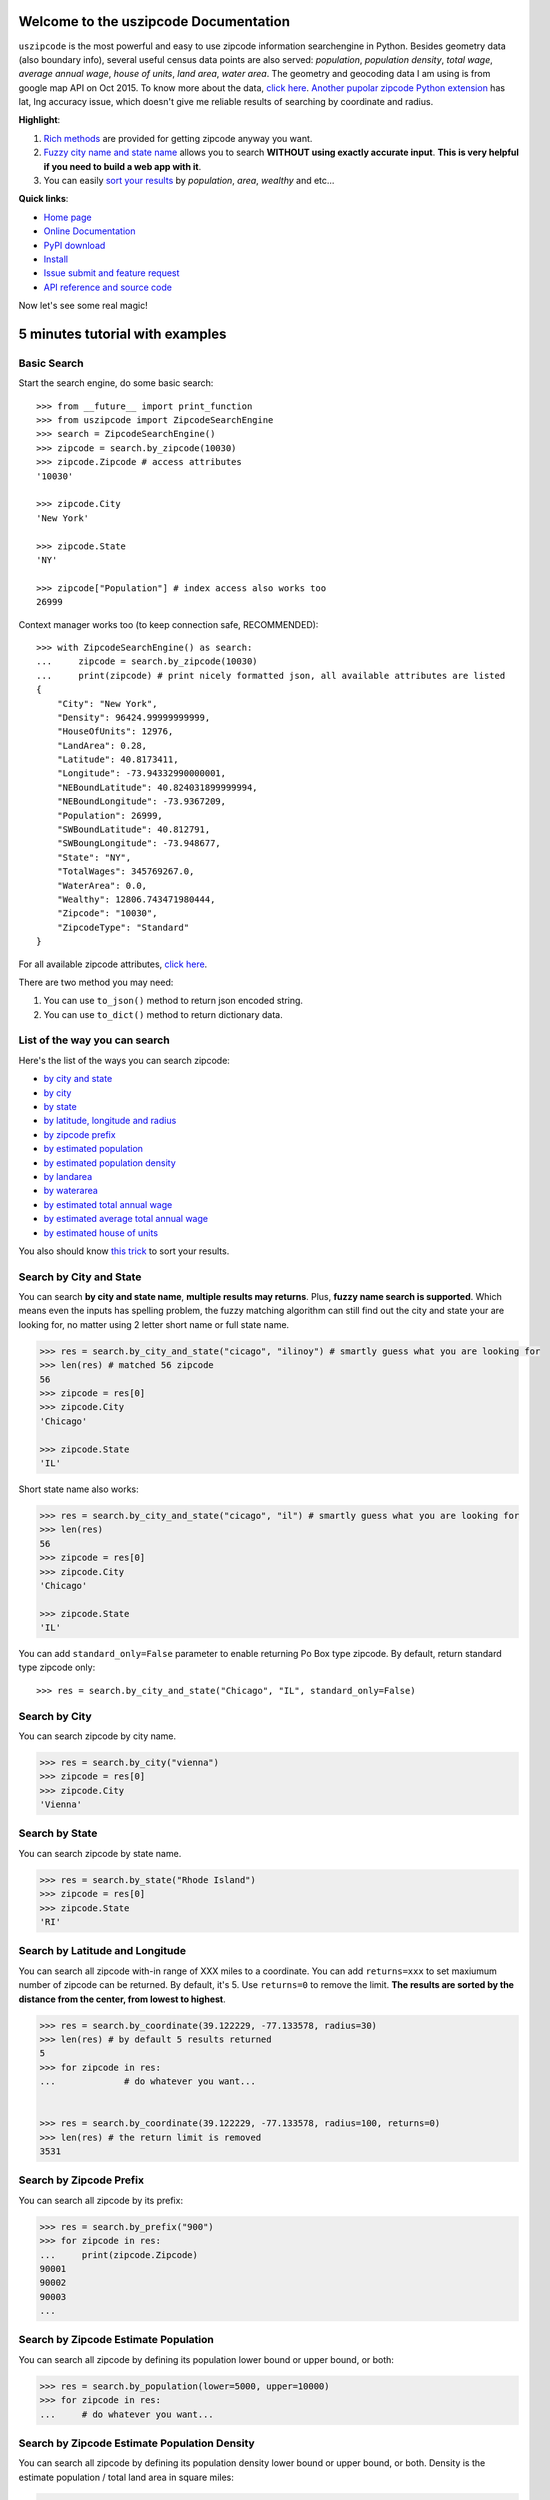 Welcome to the uszipcode Documentation
====================================================================================================

``uszipcode`` is the most powerful and easy to use zipcode information searchengine in Python. Besides geometry data (also boundary info), several useful census data points are also served: `population`, `population density`, `total wage`, `average annual wage`, `house of units`, `land area`, `water area`. The geometry and geocoding data I am using is from google map API on Oct 2015. To know more about the data, `click here <http://www.wbh-doc.com.s3.amazonaws.com/uszipcode/uszipcode/data/__init__.html#module-uszipcode.data>`_. `Another pupolar zipcode Python extension <https://pypi.python.org/pypi/zipcode>`_ has lat, lng accuracy issue, which doesn't give me reliable results of searching by coordinate and radius.

**Highlight**:

1. `Rich methods <http://www.wbh-doc.com.s3.amazonaws.com/uszipcode/index.html#list-of-the-way-you-can-search>`_ are provided for getting zipcode anyway you want. 
2. `Fuzzy city name and state name <http://www.wbh-doc.com.s3.amazonaws.com/uszipcode/index.html#search-by-city-and-state>`_ allows you to search **WITHOUT using exactly accurate input**. **This is very helpful if you need to build a web app with it**.
3. You can easily `sort your results <http://www.wbh-doc.com.s3.amazonaws.com/uszipcode/index.html#sortby-descending-and-returns-keyword>`_ by `population`, `area`, `wealthy` and etc...

**Quick links**:

- `Home page <https://github.com/MacHu-GWU/uszipcode-project>`_
- `Online Documentation <http://www.wbh-doc.com.s3.amazonaws.com/uszipcode/index.html>`_
- `PyPI download <https://pypi.python.org/pypi/uszipcode>`_
- `Install <install_>`_
- `Issue submit and feature request <https://github.com/MacHu-GWU/uszipcode-project/issues>`_
- `API reference and source code <http://www.wbh-doc.com.s3.amazonaws.com/uszipcode/uszipcode/searchengine.html#uszipcode.searchengine.ZipcodeSearchEngine>`_

Now let's see some real magic!


5 minutes tutorial with examples
====================================================================================================


.. _basic_search:

Basic Search
~~~~~~~~~~~~~~~~~~~~~~~~~~~~~~~~~~~~~~~~~~~~~~~~~~~~~~~~~~~~~~~~~~~~~~~~~~~~~~~~~~~~~~~~~~~~~~~~~~~~

Start the search engine, do some basic search::
	
	>>> from __future__ import print_function
	>>> from uszipcode import ZipcodeSearchEngine
	>>> search = ZipcodeSearchEngine()
	>>> zipcode = search.by_zipcode(10030)
	>>> zipcode.Zipcode # access attributes
	'10030'

	>>> zipcode.City
	'New York'

	>>> zipcode.State
	'NY'

	>>> zipcode["Population"] # index access also works too
	26999

Context manager works too (to keep connection safe, RECOMMENDED)::

	>>> with ZipcodeSearchEngine() as search:
	... 	zipcode = search.by_zipcode(10030)
	... 	print(zipcode) # print nicely formatted json, all available attributes are listed
	{
	    "City": "New York",
	    "Density": 96424.99999999999,
	    "HouseOfUnits": 12976,
	    "LandArea": 0.28,
	    "Latitude": 40.8173411,
	    "Longitude": -73.94332990000001,
	    "NEBoundLatitude": 40.824031899999994,
	    "NEBoundLongitude": -73.9367209,
	    "Population": 26999,
	    "SWBoundLatitude": 40.812791,
	    "SWBoungLongitude": -73.948677,
	    "State": "NY",
	    "TotalWages": 345769267.0,
	    "WaterArea": 0.0,
	    "Wealthy": 12806.743471980444,
	    "Zipcode": "10030",
	    "ZipcodeType": "Standard"
	}

For all available zipcode attributes, `click here <file:///C:/Users/shu/Documents/PythonWorkSpace/py3/py33_projects/uszipcode-project/build/html/uszipcode/searchengine.html#uszipcode.searchengine.Zipcode>`_.

There are two method you may need:
    
1. You can use ``to_json()`` method to return json encoded string.
2. You can use ``to_dict()`` method to return dictionary data.


.. _search_way:

List of the way you can search
~~~~~~~~~~~~~~~~~~~~~~~~~~~~~~~~~~~~~~~~~~~~~~~~~~~~~~~~~~~~~~~~~~~~~~~~~~~~~~~~~~~~~~~~~~~~~~~~~~~~

Here's the list of the ways you can search zipcode:

- `by city and state <by_city_and_state_>`_
- `by city <by_city_>`_
- `by state <by_state_>`_
- `by latitude, longitude and radius <by_coordinate_>`_
- `by zipcode prefix <by_prefix_>`_
- `by estimated population <by_population_>`_
- `by estimated population density <by_density_>`_
- `by landarea <by_landarea_>`_
- `by waterarea <by_waterarea_>`_
- `by estimated total annual wage <by_total_wage_>`_
- `by estimated average total annual wage <by_wealthy_>`_
- `by estimated house of units <by_house_>`_

You also should know `this trick <keyword_>`_ to sort your results.


.. _by_city_and_state:

Search by City and State
~~~~~~~~~~~~~~~~~~~~~~~~~~~~~~~~~~~~~~~~~~~~~~~~~~~~~~~~~~~~~~~~~~~~~~~~~~~~~~~~~~~~~~~~~~~~~~~~~~~~

You can search **by city and state name**, **multiple results may returns**. Plus, **fuzzy name search is supported**. Which means even the inputs has spelling problem, the fuzzy matching algorithm can still find out the city and state your are looking for, no matter using 2 letter short name or full state name.

.. code-block:: python

	>>> res = search.by_city_and_state("cicago", "ilinoy") # smartly guess what you are looking for
	>>> len(res) # matched 56 zipcode
	56
	>>> zipcode = res[0]
	>>> zipcode.City
	'Chicago'

	>>> zipcode.State
	'IL'

Short state name also works:

.. code-block:: python

	>>> res = search.by_city_and_state("cicago", "il") # smartly guess what you are looking for
	>>> len(res)
	56
	>>> zipcode = res[0]
	>>> zipcode.City
	'Chicago'

	>>> zipcode.State
	'IL'

You can add ``standard_only=False`` parameter to enable returning Po Box type zipcode. By default, return standard type zipcode only::

	>>> res = search.by_city_and_state("Chicago", "IL", standard_only=False)


.. _by_city:

Search by City
~~~~~~~~~~~~~~~~~~~~~~~~~~~~~~~~~~~~~~~~~~~~~~~~~~~~~~~~~~~~~~~~~~~~~~~~~~~~~~~~~~~~~~~~~~~~~~~~~~~~

You can search zipcode by city name.

.. code-block:: python

	>>> res = search.by_city("vienna")
	>>> zipcode = res[0]
	>>> zipcode.City
	'Vienna'


.. _by_state:

Search by State
~~~~~~~~~~~~~~~~~~~~~~~~~~~~~~~~~~~~~~~~~~~~~~~~~~~~~~~~~~~~~~~~~~~~~~~~~~~~~~~~~~~~~~~~~~~~~~~~~~~~

You can search zipcode by state name.

.. code-block:: python

	>>> res = search.by_state("Rhode Island")
	>>> zipcode = res[0]
	>>> zipcode.State
	'RI'


.. _by_coordinate:

Search by Latitude and Longitude
~~~~~~~~~~~~~~~~~~~~~~~~~~~~~~~~~~~~~~~~~~~~~~~~~~~~~~~~~~~~~~~~~~~~~~~~~~~~~~~~~~~~~~~~~~~~~~~~~~~~

You can search all zipcode with-in range of XXX miles to a coordinate. You can add ``returns=xxx`` to set maxiumum number of zipcode can be returned. By default, it's 5. Use ``returns=0`` to remove the limit. **The results are sorted by the distance from the center, from lowest to highest**.

.. code-block:: python

	>>> res = search.by_coordinate(39.122229, -77.133578, radius=30)
	>>> len(res) # by default 5 results returned
	5
	>>> for zipcode in res:
	...		# do whatever you want...


	>>> res = search.by_coordinate(39.122229, -77.133578, radius=100, returns=0)
	>>> len(res) # the return limit is removed
	3531


.. _by_prefix:

Search by Zipcode Prefix
~~~~~~~~~~~~~~~~~~~~~~~~~~~~~~~~~~~~~~~~~~~~~~~~~~~~~~~~~~~~~~~~~~~~~~~~~~~~~~~~~~~~~~~~~~~~~~~~~~~~

You can search all zipcode by its prefix:

.. code-block:: python

	>>> res = search.by_prefix("900")
	>>> for zipcode in res:
	... 	print(zipcode.Zipcode)
	90001
	90002
	90003
	...

.. _by_population:

Search by Zipcode Estimate Population
~~~~~~~~~~~~~~~~~~~~~~~~~~~~~~~~~~~~~~~~~~~~~~~~~~~~~~~~~~~~~~~~~~~~~~~~~~~~~~~~~~~~~~~~~~~~~~~~~~~~

You can search all zipcode by defining its population lower bound or upper bound, or both:

.. code-block:: python

	>>> res = search.by_population(lower=5000, upper=10000)
	>>> for zipcode in res:
	... 	# do whatever you want...


.. _by_density:

Search by Zipcode Estimate Population Density
~~~~~~~~~~~~~~~~~~~~~~~~~~~~~~~~~~~~~~~~~~~~~~~~~~~~~~~~~~~~~~~~~~~~~~~~~~~~~~~~~~~~~~~~~~~~~~~~~~~~

You can search all zipcode by defining its population density lower bound or upper bound, or both. Density is the estimate population / total land area in square miles:

.. code-block:: python

	>>> res = search.by_density(lower=1000, upper=2000)
	>>> for zipcode in res:
	... 	# do whatever you want...


.. _by_landarea:

Search by Landarea of Zipcode
~~~~~~~~~~~~~~~~~~~~~~~~~~~~~~~~~~~~~~~~~~~~~~~~~~~~~~~~~~~~~~~~~~~~~~~~~~~~~~~~~~~~~~~~~~~~~~~~~~~~

You can search all zipcode by defining its Landarea lower bound or upper bound, or both:

.. code-block:: python

	>>> res = search.by_landarea(lower=1000, upper=2000)
	>>> for zipcode in res:
	... 	# do whatever you want...


.. _by_waterarea:

Search by Waterarea of Zipcode
~~~~~~~~~~~~~~~~~~~~~~~~~~~~~~~~~~~~~~~~~~~~~~~~~~~~~~~~~~~~~~~~~~~~~~~~~~~~~~~~~~~~~~~~~~~~~~~~~~~~

You can search all zipcode by defining its Waterarea lower bound or upper bound, or both:

.. code-block:: python

	>>> res = search.by_waterarea(lower=100, upper=200)
	>>> for zipcode in res:
	... 	# do whatever you want...


.. _by_total_wage:

Search by Zipcode Estimate Annual Total Wage
~~~~~~~~~~~~~~~~~~~~~~~~~~~~~~~~~~~~~~~~~~~~~~~~~~~~~~~~~~~~~~~~~~~~~~~~~~~~~~~~~~~~~~~~~~~~~~~~~~~~

You can search all zipcode by defining its annual total wage lower bound or upper bound, or both:

.. code-block:: python

	>>> res = search.by_totalwages(lower=1000**3)
	>>> for zipcode in res:
	... 	# do whatever you want...


.. _by_wealthy:

Search by Zipcode Estimate Average Annual Total Wage
~~~~~~~~~~~~~~~~~~~~~~~~~~~~~~~~~~~~~~~~~~~~~~~~~~~~~~~~~~~~~~~~~~~~~~~~~~~~~~~~~~~~~~~~~~~~~~~~~~~~

You can search all zipcode by defining its average annual total wage lower bound or upper bound, or both:

.. code-block:: python

	>>> res = search.by_wealthy(lower=100000)
	>>> for zipcode in res:
	... 	# do whatever you want...


.. _by_house:

Search by Zipcode Estimate Total House of Units
~~~~~~~~~~~~~~~~~~~~~~~~~~~~~~~~~~~~~~~~~~~~~~~~~~~~~~~~~~~~~~~~~~~~~~~~~~~~~~~~~~~~~~~~~~~~~~~~~~~~

You can search all zipcode by defining its total house of units lower bound or upper bound, or both:

.. code-block:: python

	>>> res = search.by_house(lower=20000)
	>>> for zipcode in res:
	... 	# do whatever you want...


.. _keyword:

Sortby, Descending and Returns Keyword
~~~~~~~~~~~~~~~~~~~~~~~~~~~~~~~~~~~~~~~~~~~~~~~~~~~~~~~~~~~~~~~~~~~~~~~~~~~~~~~~~~~~~~~~~~~~~~~~~~~~

``by_prefix``, ``by_population``, ``by_density``, ``by_totalwages``, ``by_wealthy``, ``by_house`` methods support ``sortby``, ``descending`` and ``returns`` keyword.

- ``sortby``: string, default ``"Zipcode"``,the order of attributes that query results been returned
- ``descending``: boolean, default False, is in descending order
- ``returns``: maxiumum number of zipcode can be returned, use 0 for unlimited

Here's an example to find the top 100 richest zipcode, sorted by average annual wage:

.. code-block:: python

	>>> res = search.by_wealthy(lower=100000, sortby="Wealthy", descending=True, returns=100) 
	>>> for zipcode in res:
	... 	# do whatever you want...

.. _install:

Install
----------------------------------------------------------------------------------------------------

``uszipcode`` is released on PyPI, so all you need is:

.. code-block:: console

	$ pip install uszipcode

To upgrade to latest version:

.. code-block:: console
	
	$ pip install --upgrade uszipcode